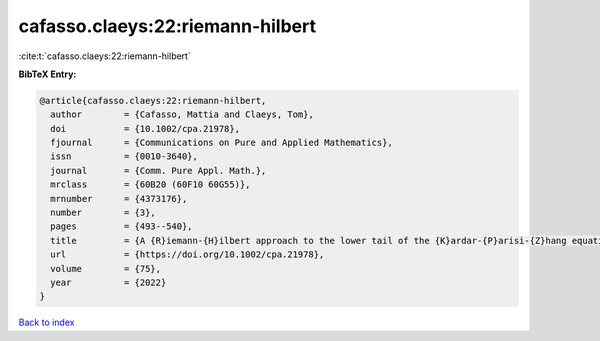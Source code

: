 cafasso.claeys:22:riemann-hilbert
=================================

:cite:t:`cafasso.claeys:22:riemann-hilbert`

**BibTeX Entry:**

.. code-block:: bibtex

   @article{cafasso.claeys:22:riemann-hilbert,
     author        = {Cafasso, Mattia and Claeys, Tom},
     doi           = {10.1002/cpa.21978},
     fjournal      = {Communications on Pure and Applied Mathematics},
     issn          = {0010-3640},
     journal       = {Comm. Pure Appl. Math.},
     mrclass       = {60B20 (60F10 60G55)},
     mrnumber      = {4373176},
     number        = {3},
     pages         = {493--540},
     title         = {A {R}iemann-{H}ilbert approach to the lower tail of the {K}ardar-{P}arisi-{Z}hang equation},
     url           = {https://doi.org/10.1002/cpa.21978},
     volume        = {75},
     year          = {2022}
   }

`Back to index <../By-Cite-Keys.html>`_
